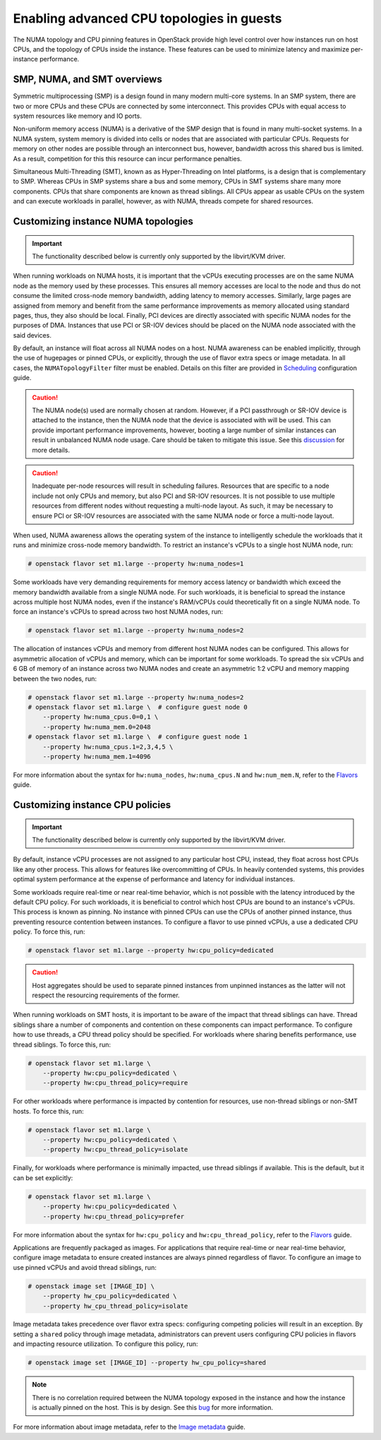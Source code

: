 .. _section-compute-numa-cpu-pinning:

==========================================
Enabling advanced CPU topologies in guests
==========================================

The NUMA topology and CPU pinning features in OpenStack provide high level
control over how instances run on host CPUs, and the topology of CPUs inside
the instance. These features can be used to minimize latency and maximize
per-instance performance.

SMP, NUMA, and SMT overviews
~~~~~~~~~~~~~~~~~~~~~~~~~~~~

Symmetric multiprocessing (SMP) is a design found in many modern multi-core
systems. In an SMP system, there are two or more CPUs and these CPUs are
connected by some interconnect. This provides CPUs with equal access to
system resources like memory and IO ports.

Non-uniform memory access (NUMA) is a derivative of the SMP design that is
found in many multi-socket systems. In a NUMA system, system memory is divided
into cells or nodes that are associated with particular CPUs. Requests for
memory on other nodes are possible through an interconnect bus, however,
bandwidth across this shared bus is limited. As a result, competition for this
this resource can incur performance penalties.

Simultaneous Multi-Threading (SMT), known as as Hyper-Threading on Intel
platforms, is a design that is complementary to SMP. Whereas CPUs in SMP
systems share a bus and some memory, CPUs in SMT systems share many more
components. CPUs that share components are known as thread siblings. All CPUs
appear as usable CPUs on the system and can execute workloads in parallel,
however, as with NUMA, threads compete for shared resources.

Customizing instance NUMA topologies
~~~~~~~~~~~~~~~~~~~~~~~~~~~~~~~~~~~~

.. important::

   The functionality described below is currently only supported by the
   libvirt/KVM driver.

When running workloads on NUMA hosts, it is important that the vCPUs executing
processes are on the same NUMA node as the memory used by these processes.
This ensures all memory accesses are local to the node and thus do not consume
the limited cross-node memory bandwidth, adding latency to memory accesses.
Similarly, large pages are assigned from memory and benefit from the same
performance improvements as memory allocated using standard pages, thus, they
also should be local. Finally, PCI devices are directly associated with
specific NUMA nodes for the purposes of DMA. Instances that use PCI or SR-IOV
devices should be placed on the NUMA node associated with the said devices.

By default, an instance will float across all NUMA nodes on a host. NUMA
awareness can be enabled implicitly, through the use of hugepages or pinned
CPUs, or explicitly, through the use of flavor extra specs or image metadata.
In all cases, the ``NUMATopologyFilter`` filter must be enabled. Details on
this filter are provided in `Scheduling`_ configuration guide.

.. caution::

   The NUMA node(s) used are normally chosen at random. However, if a PCI
   passthrough or SR-IOV device is attached to the instance, then the NUMA
   node that the device is associated with will be used. This can provide
   important performance improvements, however, booting a large number of
   similar instances can result in unbalanced NUMA node usage. Care should
   be taken to mitigate this issue. See this `discussion`_ for more details.

.. caution::

   Inadequate per-node resources will result in scheduling failures.  Resources
   that are specific to a node include not only CPUs and memory, but also PCI
   and SR-IOV resources. It is not possible to use multiple resources from
   different nodes without requesting a multi-node layout. As such, it may be
   necessary to ensure PCI or SR-IOV resources are associated with the same
   NUMA node or force a multi-node layout.

When used, NUMA awareness allows the operating system of the instance to
intelligently schedule the workloads that it runs and minimize cross-node
memory bandwidth. To restrict an instance's vCPUs to a single host NUMA node,
run:

.. code-block:: console

   # openstack flavor set m1.large --property hw:numa_nodes=1

Some workloads have very demanding requirements for memory access latency or
bandwidth which exceed the memory bandwidth available from a single NUMA node.
For such workloads, it is beneficial to spread the instance across multiple
host NUMA nodes, even if the instance's RAM/vCPUs could theoretically fit on a
single NUMA node. To force an instance's vCPUs to spread across two host NUMA
nodes, run:

.. code-block:: console

   # openstack flavor set m1.large --property hw:numa_nodes=2

The allocation of instances vCPUs and memory from different host NUMA nodes can
be configured. This allows for asymmetric allocation of vCPUs and memory, which
can be important for some workloads. To spread the six vCPUs and 6 GB of memory
of an instance across two NUMA nodes and create an asymmetric 1:2 vCPU and
memory mapping between the two nodes, run:

.. code-block:: console

   # openstack flavor set m1.large --property hw:numa_nodes=2
   # openstack flavor set m1.large \  # configure guest node 0
       --property hw:numa_cpus.0=0,1 \
       --property hw:numa_mem.0=2048
   # openstack flavor set m1.large \  # configure guest node 1
       --property hw:numa_cpus.1=2,3,4,5 \
       --property hw:numa_mem.1=4096

For more information about the syntax for ``hw:numa_nodes``, ``hw:numa_cpus.N``
and ``hw:num_mem.N``, refer to the `Flavors`_ guide.

Customizing instance CPU policies
~~~~~~~~~~~~~~~~~~~~~~~~~~~~~~~~~

.. important::

   The functionality described below is currently only supported by the
   libvirt/KVM driver.

By default, instance vCPU processes are not assigned to any particular host
CPU, instead, they float across host CPUs like any other process. This allows
for features like overcommitting of CPUs. In heavily contended systems, this
provides optimal system performance at the expense of performance and latency
for individual instances.

Some workloads require real-time or near real-time behavior, which is not
possible with the latency introduced by the default CPU policy. For such
workloads, it is beneficial to control which host CPUs are bound to an
instance's vCPUs. This process is known as pinning. No instance with pinned
CPUs can use the CPUs of another pinned instance, thus preventing resource
contention between instances. To configure a flavor to use pinned vCPUs, a
use a dedicated CPU policy. To force this, run:

.. code-block:: console

   # openstack flavor set m1.large --property hw:cpu_policy=dedicated

.. caution::

   Host aggregates should be used to separate pinned instances from unpinned
   instances as the latter will not respect the resourcing requirements of
   the former.

When running workloads on SMT hosts, it is important to be aware of the impact
that thread siblings can have. Thread siblings share a number of components
and contention on these components can impact performance. To configure how
to use threads, a CPU thread policy should be specified. For workloads where
sharing benefits performance, use thread siblings. To force this, run:

.. code-block:: console

   # openstack flavor set m1.large \
       --property hw:cpu_policy=dedicated \
       --property hw:cpu_thread_policy=require

For other workloads where performance is impacted by contention for resources,
use non-thread siblings or non-SMT hosts. To force this, run:

.. code-block:: console

   # openstack flavor set m1.large \
       --property hw:cpu_policy=dedicated \
       --property hw:cpu_thread_policy=isolate

Finally, for workloads where performance is minimally impacted, use thread
siblings if available. This is the default, but it can be set explicitly:

.. code-block:: console

   # openstack flavor set m1.large \
       --property hw:cpu_policy=dedicated \
       --property hw:cpu_thread_policy=prefer

For more information about the syntax for ``hw:cpu_policy`` and
``hw:cpu_thread_policy``, refer to the `Flavors`_ guide.

Applications are frequently packaged as images. For applications that require
real-time or near real-time behavior, configure image metadata to ensure
created instances are always pinned regardless of flavor. To configure an
image to use pinned vCPUs and avoid thread siblings, run:

.. code-block:: console

   # openstack image set [IMAGE_ID] \
       --property hw_cpu_policy=dedicated \
       --property hw_cpu_thread_policy=isolate

Image metadata takes precedence over flavor extra specs: configuring competing
policies will result in an exception. By setting a ``shared`` policy through
image metadata, administrators can prevent users configuring CPU policies in
flavors and impacting resource utilization. To configure this policy, run:

.. code-block:: console

   # openstack image set [IMAGE_ID] --property hw_cpu_policy=shared

.. note::

   There is no correlation required between the NUMA topology exposed in the
   instance and how the instance is actually pinned on the host. This is by
   design. See this `bug <https://bugs.launchpad.net/nova/+bug/1466780>`_ for
   more information.

For more information about image metadata, refer to the `Image metadata`_
guide.

.. Links
.. _`Scheduling`: http://docs.openstack.org/mitaka/config-reference/compute/scheduler.html
.. _`Flavors`: http://docs.openstack.org/admin-guide/compute-flavors.html
.. _`Image metadata`: http://docs.openstack.org/image-guide/image-metadata.html
.. _`discussion`: http://lists.openstack.org/pipermail/openstack-dev/2016-March/090367.html
